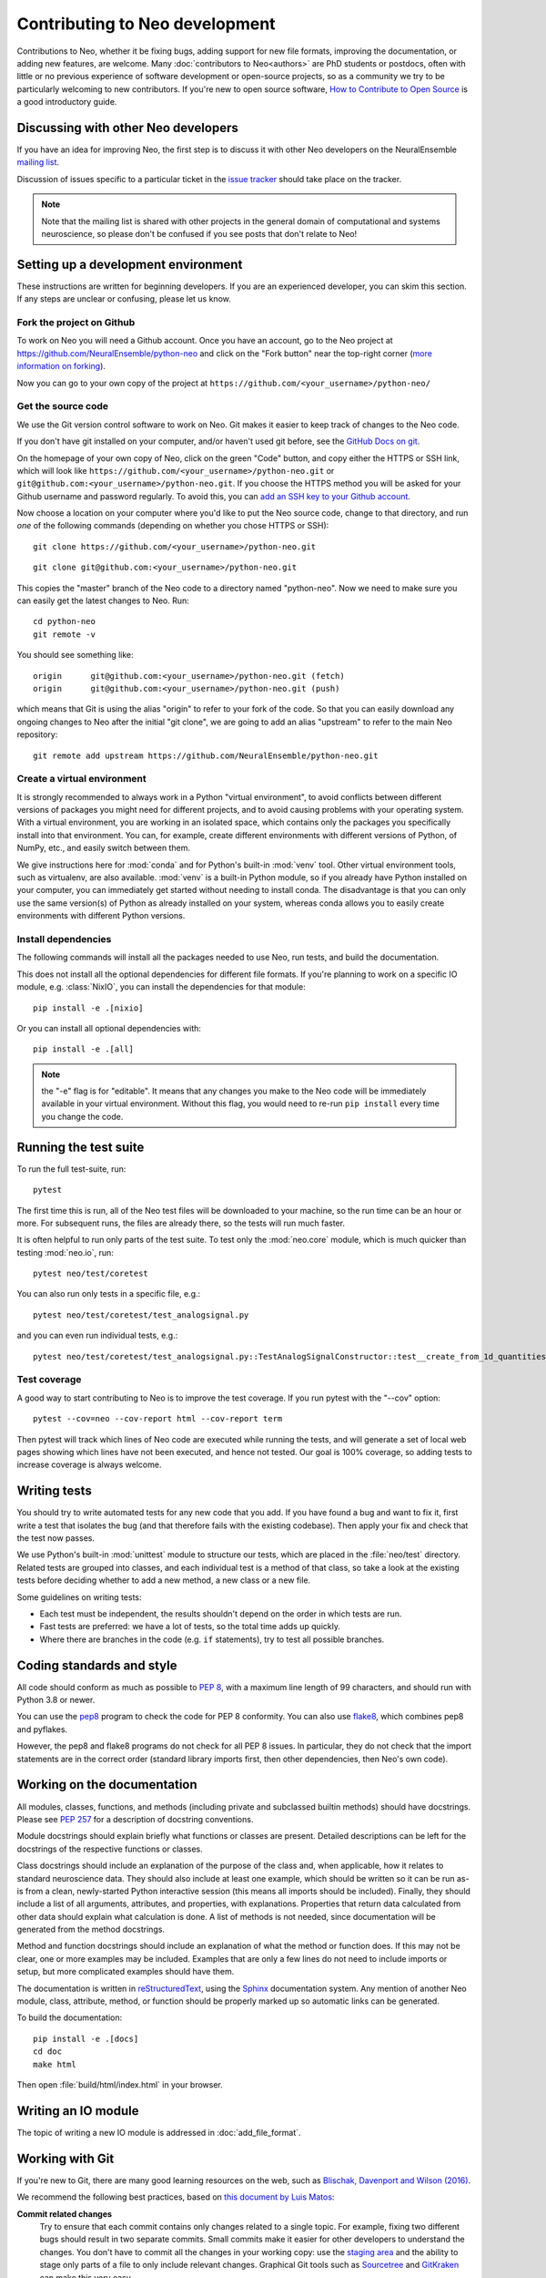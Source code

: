 ===============================
Contributing to Neo development
===============================

Contributions to Neo, whether it be fixing bugs, adding support for new file formats, improving the documentation,
or adding new features, are welcome.
Many :doc:`contributors to Neo<authors>` are PhD students or postdocs, often with little or no previous experience of software development
or open-source projects, so as a community we try to be particularly welcoming to new contributors.
If you're new to open source software, `How to Contribute to Open Source`_ is a good introductory guide.


Discussing with other Neo developers
====================================

If you have an idea for improving Neo, the first step is to discuss it with other Neo developers
on the NeuralEnsemble `mailing list`_.

Discussion of issues specific to a particular ticket in the `issue tracker`_
should take place on the tracker.

.. note:: Note that the mailing list is shared with other projects in the general domain of computational and systems neuroscience,
          so please don't be confused if you see posts that don't relate to Neo!

.. goodforbeginners label

Setting up a development environment
====================================

These instructions are written for beginning developers.
If you are an experienced developer, you can skim this section.
If any steps are unclear or confusing, please let us know.


Fork the project on Github
--------------------------

To work on Neo you will need a Github account.
Once you have an account, go to the Neo project at https://github.com/NeuralEnsemble/python-neo
and click on the "Fork button" near the top-right corner (`more information on forking`_).

Now you can go to your own copy of the project at ``https://github.com/<your_username>/python-neo/``

Get the source code
-------------------

We use the Git version control software to work on Neo. Git makes it easier to keep track of changes to the Neo code.

If you don't have git installed on your computer, and/or haven't used git before, see the `GitHub Docs on git`_.

On the homepage of your own copy of Neo, click on the green "Code" button, and copy either the HTTPS or SSH link,
which will look like ``https://github.com/<your_username>/python-neo.git`` or ``git@github.com:<your_username>/python-neo.git``.
If you choose the HTTPS method you will be asked for your Github username and password regularly.
To avoid this, you can `add an SSH key to your Github account`_.

Now choose a location on your computer where you'd like to put the Neo source code, change to that directory,
and run *one* of the following commands (depending on whether you chose HTTPS or SSH):

::

    git clone https://github.com/<your_username>/python-neo.git

::

    git clone git@github.com:<your_username>/python-neo.git

This copies the "master" branch of the Neo code to a directory named "python-neo".
Now we need to make sure you can easily get the latest changes to Neo. Run::

    cd python-neo
    git remote -v

You should see something like::

    origin	git@github.com:<your_username>/python-neo.git (fetch)
    origin	git@github.com:<your_username>/python-neo.git (push)

which means that Git is using the alias "origin" to refer to your fork of the code.
So that you can easily download any ongoing changes to Neo after the initial "git clone",
we are going to add an alias "upstream" to refer to the main Neo repository::

    git remote add upstream https://github.com/NeuralEnsemble/python-neo.git


Create a virtual environment
----------------------------

It is strongly recommended to always work in a Python "virtual environment",
to avoid conflicts between different versions of packages you might need for different projects,
and to avoid causing problems with your operating system.
With a virtual environment, you are working in an isolated space, which contains
only the packages you specifically install into that environment.
You can, for example, create different environments with different versions of Python,
of NumPy, etc., and easily switch between them.

We give instructions here for :mod:`conda` and for Python's built-in :mod:`venv` tool.
Other virtual environment tools, such as virtualenv, are also available.
:mod:`venv` is a built-in Python module, so if you already have Python installed on your computer,
you can immediately get started without needing to install conda.
The disadvantage is that you can only use the same version(s) of Python as already installed on your system,
whereas conda allows you to easily create environments with different Python versions.

.. tab:: conda

    We suggest using Miniconda_, which provides a minimal Python environment,
    but still allows you to easily install packages from the Anaconda repository.

    Install Miniconda using the instructions on its website, then create a conda environment using::

        conda create --name my_neo_env

    where "my_neo_env" is a name for your environment: you can choose any name you wish.

    You then need to activate the environment::

        conda activate my_neo_env

    If you wish to leave the environment::

        conda deactivate


.. tab:: venv

    Unlike with :mod:`conda`, which stores your environment in a standard location,
    with :mod:`venv` you have to choose where to store the environment files.
    One option is to create a folder :file:`venv` in your home directory, and then
    create your virtual envs in subdirectories like :file:`venv/neo`.
    Another option is to create :file:`env` within the Neo source code folder, e.g.:

    .. tab:: Unix/macOS

        .. code-block:: bash

            python3 -m venv env

    .. tab:: Windows

        .. code-block:: bat

            py -m venv env

    You then need to activate the environment:

    .. tab:: Unix/macOS

        .. code-block:: bash

            source env/bin/activate

    .. tab:: Windows

        .. code-block:: bat

            .\env\Scripts\activate

    If you want to switch projects or otherwise leave your virtual environment, simply run::

        deactivate


Install dependencies
--------------------

The following commands will install all the packages needed to use Neo, run tests, and build the documentation.


.. tab:: conda

    .. code-block:: bash

        conda install --file requirements_dev.txt

        pip install -e .

.. tab:: venv

    The Neo testsuite uses Datalad_ to download test files. Datalad in turn
    depends on git-annex, which is not a Python package, and so cannot be installed
    with pip. See `installing Datalad`_ for instructions about installing git-annex
    on your system, then continue from here:

    .. code-block:: bash

        pip install -e .[test]

This does not install all the optional dependencies for different file formats.
If you're planning to work on a specific IO module, e.g. :class:`NixIO`,
you can install the dependencies for that module::

    pip install -e .[nixio]

Or you can install all optional dependencies with::

    pip install -e .[all]

.. note:: the "-e" flag is for "editable". It means that any changes you make to the Neo code will be immediately available
          in your virtual environment. Without this flag, you would need to re-run ``pip install`` every time you change the code.


Running the test suite
======================

To run the full test-suite, run::

    pytest

The first time this is run, all of the Neo test files will be downloaded to your machine,
so the run time can be an hour or more.
For subsequent runs, the files are already there, so the tests will run much faster.

It is often helpful to run only parts of the test suite. To test only the :mod:`neo.core` module,
which is much quicker than testing :mod:`neo.io`, run::

    pytest neo/test/coretest

You can also run only tests in a specific file, e.g.::

    pytest neo/test/coretest/test_analogsignal.py

and you can even run individual tests, e.g.::

    pytest neo/test/coretest/test_analogsignal.py::TestAnalogSignalConstructor::test__create_from_1d_quantities_array


Test coverage
-------------

A good way to start contributing to Neo is to improve the test coverage. If you run pytest with the "--cov" option:

::

    pytest --cov=neo --cov-report html --cov-report term

Then pytest will track which lines of Neo code are executed while running the tests,
and will generate a set of local web pages showing which lines have not been executed,
and hence not tested. Our goal is 100% coverage, so adding tests to increase coverage
is always welcome.


Writing tests
=============

You should try to write automated tests for any new code that you add. If you
have found a bug and want to fix it, first write a test that isolates the bug
(and that therefore fails with the existing codebase). Then apply your fix and
check that the test now passes.

We use Python's built-in :mod:`unittest` module to structure our tests,
which are placed in the :file:`neo/test` directory.
Related tests are grouped into classes, and each individual test is a method of that class,
so take a look at the existing tests before deciding whether to add a new method,
a new class or a new file.

Some guidelines on writing tests:

- Each test must be independent, the results shouldn't depend on the order in which tests are run.
- Fast tests are preferred: we have a lot of tests, so the total time adds up quickly.
- Where there are branches in the code (e.g. ``if`` statements), try to test all possible branches.


Coding standards and style
==========================

All code should conform as much as possible to `PEP 8`_, with a maximum line length of 99 characters,
and should run with Python 3.8 or newer.

You can use the `pep8`_ program to check the code for PEP 8 conformity.
You can also use `flake8`_, which combines pep8 and pyflakes.

However, the pep8 and flake8 programs do not check for all PEP 8 issues.
In particular, they do not check that the import statements are in the correct order
(standard library imports first, then other dependencies, then Neo's own code).


Working on the documentation
============================

All modules, classes, functions, and methods (including private and subclassed
builtin methods) should have docstrings.
Please see `PEP 257`_ for a description of docstring conventions.

Module docstrings should explain briefly what functions or classes are present.
Detailed descriptions can be left for the docstrings of the respective
functions or classes.

Class docstrings should include an explanation of the purpose of the class
and, when applicable, how it relates to standard neuroscience data.
They should also include at least one example, which should be written
so it can be run as-is from a clean, newly-started Python interactive session
(this means all imports should be included).  Finally, they should include
a list of all arguments, attributes, and properties, with explanations.
Properties that return data calculated from other data should explain what
calculation is done. A list of methods is not needed, since documentation
will be generated from the method docstrings.

Method and function docstrings should include an explanation of what the
method or function does. If this may not be clear, one or more examples may
be included. Examples that are only a few lines do not need to include
imports or setup, but more complicated examples should have them.

The documentation is written in `reStructuredText`_, using the `Sphinx`_
documentation system. Any mention of another Neo module, class, attribute,
method, or function should be properly marked up so automatic
links can be generated.

To build the documentation::

    pip install -e .[docs]
    cd doc
    make html

Then open :file:`build/html/index.html` in your browser.


Writing an IO module
====================

The topic of writing a new IO module is addressed in :doc:`add_file_format`.


Working with Git
================

If you're new to Git, there are many good learning resources on the web,
such as `Blischak, Davenport and Wilson (2016)`_.

We recommend the following best practices, based on `this document by Luis Matos`_:

**Commit related changes**
    Try to ensure that each commit contains only changes related to a single topic.
    For example, fixing two different bugs should result in two separate commits.
    Small commits make it easier for other developers to understand the changes.
    You don't have to commit all the changes in your working copy:
    use the `staging area`_ and the ability to stage only parts of a file to
    only include relevant changes.
    Graphical Git tools such as Sourcetree_ and GitKraken_ can make this very easy.

**Commit and push often**
    Committing often helps to (i) keep your commits small, (ii) commit only related changes,
    (iii) reduce the risk of losing work, and (iv) share your code more frequently with others,
    which is important for a fairly busy project like Neo because it makes it easier to integrate
    different people's changes.

**Test your code before you commit**
    Since the Neo IO module tests take a long time to run, you may not wish to run them before
    every commit. However, the core module tests run quickly, so you can run them every time,
    and of course if you're working on a particular IO module you should run the tests for that module.

**Write informative commit messages**
    The first line of your commit message should be a short summary of your changes.
    Then add a blank line. Then give additional information, for example explaining
    the motivation for the change and adding links to related Github issue(s).

**Use branches**
    **Always** work in a branch specific to the bug you're trying to fix or the feature
    you're trying to add, never in the master/main branch.
    Branches should ideally be short lived, to minimise the risk of conflicts when merging
    into the master branch.
    You should aim to synchronize the master/main branch in your own fork with the upstream
    NeuralEnsemble master branch frequently, and always create a new branch off this master
    branch.


Making a pull request
=====================

When you think your bug fix, new feature, or cleanup is ready to be merged into Neo,
`open a pull request on GitHub`_.

If this is your first pull request to the project,
please include a commit in which you add your name and affiliation/employer (if any)
to :file:`doc/source/authors.rst`.


Reviewing pull requests
=======================

In addition to writing code and documentation, constructive reviewing of other people's code
is also a great way to contribute to Neo development.

Please review the `Code of Conduct`_ before reviewing. Code reviews are a big part of what determines
whether contributing to Neo is a positive experience or not.

Like reviewing scientific papers, reviewing pull requests (PRs) requires both attention to detail
and seeing the big picture.

**Attention to detail**
    - For every line of code added or removed, ensure you understand the purpose of the change.
      If this is unclear, add a comment in the PR.
    - Ensure that unit tests have been added or modified appropriately to test the modified code.
    - Check that all of the automated checks have passed.
      Occasionally a test failure is not related to the specific pull request,
      but to some change in the CI system, or some other unrelated change.
      If you're *absolutely sure* this is the case, then it's ok to approve the PR,
      but please add a comment explaining why you think the failure is unrelated.
    - If you see a more efficient way to implement something, feel free to add a comment
      about this, but please ensure all comments are polite and constructive.
    - Check that new code is adequately documented, with docstrings for new functions or classes,
      comments to explain complex pieces of code, and changes to the user guide if adding or removing features.
    - Ensure there is no temporary, commented out code.
      Since Neo is a library, there should be no, or very few ``print()`` functions.

**The big picture**
    - Is this code maintainable? If the algorithm is highly complex so that few people can understand it,
      or it's a very niche feature, then it may not be possible to maintain this code in the long term.
    - Are you aware of other people working on the same issue, or a related one?
      If that's the case, please make the submitter aware of this so they can coordinate with the others.
    - Pull requests don't have to be perfect, especially if they're from first-time or
      inexperienced contributors. Sometimes it's ok to accept a partial or sub-optimal solution
      that can be improved later, as long as it moves the project in a good direction.


Making a release
================

- Create a new file with the release notes in the folder :file:`doc/source/releases`
  then add a link to it in :file:`/doc/source/releases.rst`.
- Ensure you are in the master branch.
- Check that all tests pass, and that the documentation builds correctly (see above).
- Tag the release in the Git repository and push it::

    git tag <version>
    git push --tags origin
    git push --tags upstream

- Wait for the `continuous integration server`_ to run all the tests, ensure there are
  no failures. If there are failures, fix them, and move the tag to the new commit.
- Build source and wheel packages::

    python -m build

- Upload the package to `PyPI`_ (the members of the :ref:`section-maintainers` team have the necessary permissions to do this)::

    twine upload dist/neo-0.X.Y.tar.gz

- Check the `Read the Docs`_ documentation has built correctly.
  If not, you may need to manually activate the new version in the `docs configuration page`_.


.. _`mailing list`: http://neuralensemble.org/community
.. _`issue tracker`: https://github.com/NeuralEnsemble/python-neo/issues/
.. _`add an SSH key to your Github account`: https://docs.github.com/en/authentication/connecting-to-github-with-ssh
.. _`more information on forking`: http://help.github.com/en/articles/fork-a-repo
.. _`GitHub Docs on git`: https://docs.github.com/en/get-started/quickstart/set-up-git
.. _`How to Contribute to Open Source`: https://opensource.guide/how-to-contribute/
.. _Miniconda: https://docs.conda.io/en/latest/miniconda.html
.. _Datalad: https://www.datalad.org
.. _`installing Datalad`: https://handbook.datalad.org/en/latest/intro/installation.html#installation-and-configuration
.. _pep8: https://pypi.org/project/pep8/
.. _flake8: https://pypi.org/project/flake8/
.. _pyflakes: https://pypi.org/project/pyflakes/
.. _reStructuredText: http://docutils.sourceforge.net/rst.html
.. _Sphinx: http://www.sphinx-doc.org/
.. _`PEP 257`: https://www.python.org/dev/peps/pep-0257/
.. _`PEP 8`: https://www.python.org/dev/peps/pep-0008/
.. _pep8: https://pypi.org/project/pep8/
.. _`Blischak, Davenport and Wilson (2016)`: https://doi.org/10.1371/journal.pcbi.1004668
.. _`this document by Luis Matos`: https://gist.github.com/luismts/
.. _`staging area`: https://coderefinery.github.io/git-intro/staging-area/
.. _Sourcetree: https://www.sourcetreeapp.com
.. _GitKraken: https://www.gitkraken.com
.. _`open a pull request on GitHub`: https://help.github.com/en/articles/about-pull-requests
.. _`Code of Conduct`: https://github.com/NeuralEnsemble/python-neo/blob/master/CODE_OF_CONDUCT.md
.. _`maintainers team`: https://github.com/orgs/NeuralEnsemble/teams/neo-maintainers
.. _PyPI: https://pypi.org/project/neo
.. _`continuous integration server`: https://github.com/NeuralEnsemble/python-neo/actions
.. _`Read the Docs`: https://neo.readthedocs.io/en/latest/
.. _`docs configuration page`: https://readthedocs.org/projects/neo/